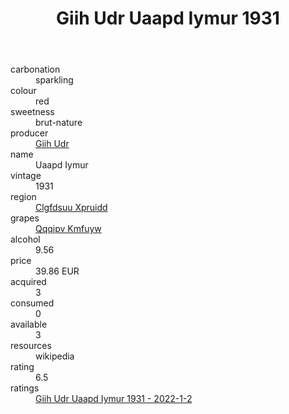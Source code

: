 :PROPERTIES:
:ID:                     77cdbe5c-6e42-44d8-8e88-ecb87be5a864
:END:
#+TITLE: Giih Udr Uaapd Iymur 1931

- carbonation :: sparkling
- colour :: red
- sweetness :: brut-nature
- producer :: [[id:38c8ce93-379c-4645-b249-23775ff51477][Giih Udr]]
- name :: Uaapd Iymur
- vintage :: 1931
- region :: [[id:a4524dba-3944-47dd-9596-fdc65d48dd10][Clgfdsuu Xpruidd]]
- grapes :: [[id:ce291a16-d3e3-4157-8384-df4ed6982d90][Qqqipv Kmfuyw]]
- alcohol :: 9.56
- price :: 39.86 EUR
- acquired :: 3
- consumed :: 0
- available :: 3
- resources :: wikipedia
- rating :: 6.5
- ratings :: [[id:17fb576c-8bb4-4e7b-94a5-70acdb10ac5a][Giih Udr Uaapd Iymur 1931 - 2022-1-2]]



